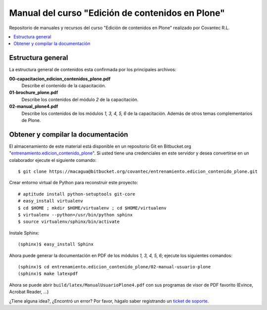 .. -*- coding: utf-8 -*-

=================================================
Manual del curso "Edición de contenidos en Plone"
=================================================

Repositorio de manuales y recursos del curso "Edición de
contenidos en Plone" realizado por Covantec R.L.

.. contents :: :local:

Estructura general
===================

La estructura general de contenidos esta confirmada por los principales archivos:

**00-capacitacion_edicion_contenidos_plone.pdf**
  Describe el contenido de la capacitación.

**01-brochure_plone.pdf**
  Describe los contenidos del módulo *2* de la capacitación.

**02-manual_plone4.pdf**
  Describe los contenidos de los módulos *1, 3, 4, 5, 6* de la capacitación. Además
  de otros temas complementarios de Plone.


Obtener y compilar la documentación
===================================

El almacenamiento de este material está disponible en un repositorio Git 
en Bitbucket.org "`entrenamiento.edicion_contenido_plone`_". Si usted tiene una
credenciales en este servidor y desea convertirse en un colaborador ejecute 
el siguiente comando: ::

  $ git clone https://macagua@bitbucket.org/covantec/entrenamiento.edicion_contenido_plone.git

Crear entorno virtual de Python para reconstruir este proyecto: ::

  # aptitude install python-setuptools git-core
  # easy_install virtualenv
  $ cd $HOME ; mkdir $HOME/virtualenv ; cd $HOME/virtualenv
  $ virtualenv --python=/usr/bin/python sphinx
  $ source virtualenv/sphinx/bin/activate

Instale Sphinx: ::

  (sphinx)$ easy_install Sphinx
  
Ahora puede generar la documentación en PDF de los módulos *1, 3, 4, 5, 6*; ejecute los siguientes comandos: ::

  (sphinx)$ cd entrenamiento.edicion_contenido_plone/02-manual-usuario-plone
  (sphinx)$ make latexpdf

Ahora se puede abrir ``build/latex/ManualUsuarioPlone4.pdf`` 
con sus programas de visor de PDF favorito (Evince, Acrobat Reader, ...)

¿Tiene alguna idea?, ¿Encontró un error? Por favor, hágalo saber registrando un `ticket de soporte`_.

.. _entrenamiento.edicion_contenido_plone: https://bitbucket.org/covantec/entrenamiento.edicion_contenido_plone
.. _ticket de soporte: https://bitbucket.org/covantec/entrenamiento.edicion_contenido_plone/issues/new
